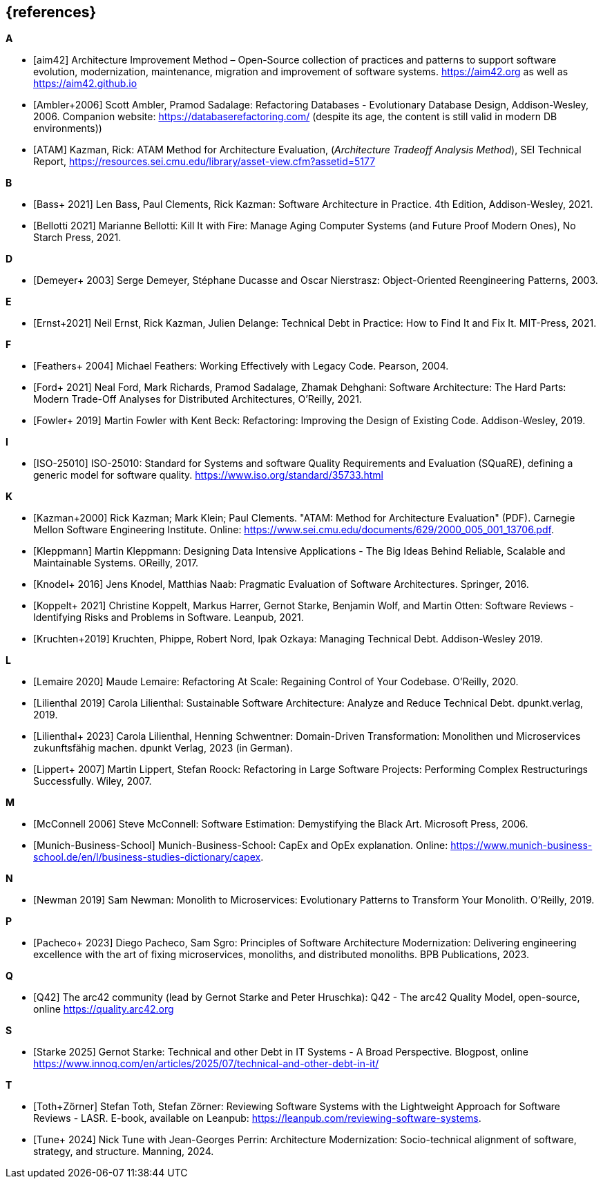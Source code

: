 [bibliography]
== {references}


**A**

- [[[aim,aim42]]] Architecture Improvement Method – Open-Source collection of practices and patterns to support software evolution, modernization, maintenance, migration and improvement of software systems. https://aim42.org/[https://aim42.org] as well as https://aim42.github.io/[https://aim42.github.io]
- [[[amblersadalage,Ambler+2006]]] Scott Ambler, Pramod Sadalage: Refactoring Databases - Evolutionary Database Design, Addison-Wesley, 2006. Companion website: https://databaserefactoring.com/ (despite its age, the content is still valid in modern DB environments))

- [[[ATAM]]] Kazman, Rick: ATAM Method for Architecture Evaluation, (_Architecture Tradeoff Analysis Method_), SEI Technical Report, https://resources.sei.cmu.edu/library/asset-view.cfm?assetid=5177


**B**

- [[[bass,Bass+ 2021]]] Len Bass, Paul Clements, Rick Kazman: Software Architecture in Practice. 4th Edition, Addison-Wesley, 2021.

- [[[bellotti,Bellotti 2021]]] Marianne Bellotti: Kill It with Fire: Manage Aging Computer Systems (and Future Proof Modern Ones), No Starch Press, 2021.


**D**

- [[[demeyer,Demeyer+ 2003]]] Serge Demeyer, Stéphane Ducasse and Oscar Nierstrasz: Object-Oriented Reengineering Patterns, 2003.

**E**

- [[[ernst-techDebt,Ernst+2021]]] Neil Ernst, Rick Kazman, Julien Delange: Technical Debt in Practice: How to Find It and Fix It. MIT-Press, 2021. 


**F**

- [[[feathers,Feathers+ 2004]]] Michael Feathers: Working Effectively with Legacy Code. Pearson, 2004.

- [[[ford, Ford+ 2021]]] Neal Ford, Mark Richards, Pramod Sadalage, Zhamak Dehghani: Software Architecture: The Hard Parts: Modern Trade-Off Analyses for Distributed Architectures, O'Reilly, 2021.

- [[[fowler,Fowler+ 2019]]] Martin Fowler with Kent Beck: Refactoring: Improving the Design of Existing Code. Addison-Wesley, 2019.

**I**

- [[[iso25010,ISO-25010]]] ISO-25010: Standard for Systems and software Quality Requirements and Evaluation (SQuaRE), defining a generic model for software quality. https://www.iso.org/standard/35733.html


**K**

- [[[atam,Kazman+2000]]] Rick Kazman; Mark Klein; Paul Clements. "ATAM: Method for Architecture Evaluation" (PDF). Carnegie Mellon Software Engineering Institute. Online: https://www.sei.cmu.edu/documents/629/2000_005_001_13706.pdf.

- [[[klappmann,Kleppmann]]] Martin Kleppmann: Designing Data Intensive Applications - The Big Ideas Behind Reliable, Scalable and Maintainable Systems. OReilly, 2017.
- [[[knodel,Knodel+ 2016]]] Jens Knodel, Matthias Naab: Pragmatic Evaluation of Software Architectures. Springer, 2016.

- [[[koppelt,Koppelt+ 2021]]] Christine Koppelt, Markus Harrer, Gernot Starke, Benjamin Wolf, and Martin Otten: Software Reviews - Identifying Risks and Problems in Software. Leanpub, 2021.

- [[[kruchtenTechDebt,Kruchten+2019]]] Kruchten, Phippe, Robert Nord, Ipak Ozkaya: Managing Technical Debt. Addison-Wesley 2019.


**L**

- [[[lemaire,Lemaire 2020]]] Maude Lemaire: Refactoring At Scale: Regaining Control of Your Codebase. O'Reilly, 2020.

- [[[lilienthal,Lilienthal 2019]]] Carola Lilienthal: Sustainable Software Architecture: Analyze and Reduce Technical Debt. dpunkt.verlag, 2019.

- [[[lilienthalddt,Lilienthal+ 2023]]] Carola Lilienthal, Henning Schwentner: Domain-Driven Transformation: Monolithen und Microservices zukunftsfähig machen. dpunkt Verlag, 2023 (in German).

- [[[lippert,Lippert+ 2007]]] Martin Lippert, Stefan Roock: Refactoring in Large Software Projects: Performing Complex Restructurings Successfully. Wiley, 2007.


**M**

- [[[mcconnell,McConnell 2006]]] Steve McConnell: Software Estimation: Demystifying the Black Art. Microsoft Press, 2006.

- [[[capexopex,Munich-Business-School]]] Munich-Business-School: CapEx and OpEx explanation. Online: https://www.munich-business-school.de/en/l/business-studies-dictionary/capex.


**N**

- [[[newman,Newman 2019]]] Sam Newman: Monolith to Microservices: Evolutionary Patterns to Transform Your Monolith. O'Reilly, 2019.


**P**

- [[[pacheco,Pacheco+ 2023]]] Diego Pacheco, Sam Sgro: Principles of Software Architecture Modernization: Delivering engineering excellence with the art of fixing microservices, monoliths, and distributed monoliths. BPB Publications, 2023.

**Q**

- [[[Q42, Q42]]] The arc42 community (lead by Gernot Starke and Peter Hruschka): Q42 - The arc42 Quality Model, open-source, online https://quality.arc42.org

**S**


- [[[starke-debt,Starke 2025]]] Gernot Starke: Technical and other Debt in IT Systems - A Broad Perspective. Blogpost, online https://www.innoq.com/en/articles/2025/07/technical-and-other-debt-in-it/

**T**

- [[[lasr,Toth+Zörner]]] Stefan Toth, Stefan Zörner: Reviewing Software Systems with the Lightweight Approach for Software Reviews - LASR. E-book, available on Leanpub: https://leanpub.com/reviewing-software-systems.
- [[[tune,Tune+ 2024]]] Nick Tune with Jean-Georges Perrin: Architecture Modernization: Socio-technical alignment of software, strategy, and structure. Manning, 2024.


